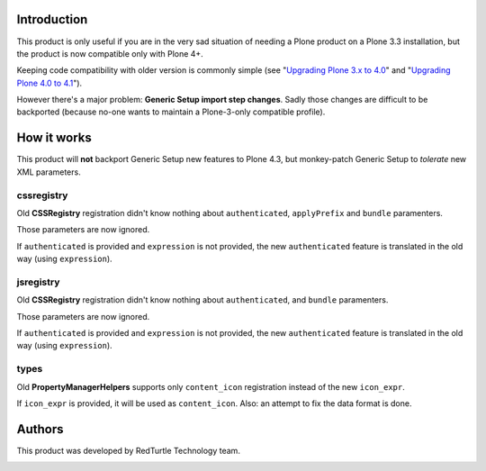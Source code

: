 Introduction
============

This product is only useful if you are in the very sad situation of needing a Plone product on a Plone 3.3
installation, but the product is now compatible only with Plone 4+.

Keeping code compatibility with older version is commonly simple (see "`Upgrading Plone 3.x to 4.0`__" and
"`Upgrading Plone 4.0 to 4.1`__").

__ http://plone.org/documentation/manual/upgrade-guide/version/upgrading-plone-3-x-to-4.0 
__ http://plone.org/documentation/manual/upgrade-guide/version/upgrading-plone-4.0-to-4.1/referencemanual-all-pages

However there's a major problem: **Generic Setup import step changes**.
Sadly those changes are difficult to be backported (because no-one wants to maintain a Plone-3-only compatible
profile).

How it works
============

This product will **not** backport Generic Setup new features to Plone 4.3, but monkey-patch Generic Setup to
*tolerate* new XML parameters.

cssregistry
-----------

Old **CSSRegistry** registration didn't know nothing about ``authenticated``, ``applyPrefix`` and ``bundle``
paramenters.

Those parameters are now ignored.

If ``authenticated`` is provided and ``expression`` is not provided, the new ``authenticated`` feature is
translated in the old way (using ``expression``).

jsregistry
----------

Old **CSSRegistry** registration didn't know nothing about ``authenticated``, and ``bundle`` paramenters.

Those parameters are now ignored.

If ``authenticated`` is provided and ``expression`` is not provided, the new ``authenticated`` feature is
translated in the old way (using ``expression``).

types
-----

Old **PropertyManagerHelpers** supports only ``content_icon`` registration instead of the new ``icon_expr``.

If ``icon_expr`` is provided, it will be used as ``content_icon``. Also: an attempt to fix the data format is done.

Authors
=======

This product was developed by RedTurtle Technology team.

.. image:: http://www.redturtle.it/redturtle_banner.png
   :alt: RedTurtle Technology Site
   :target: http://www.redturtle.it/
